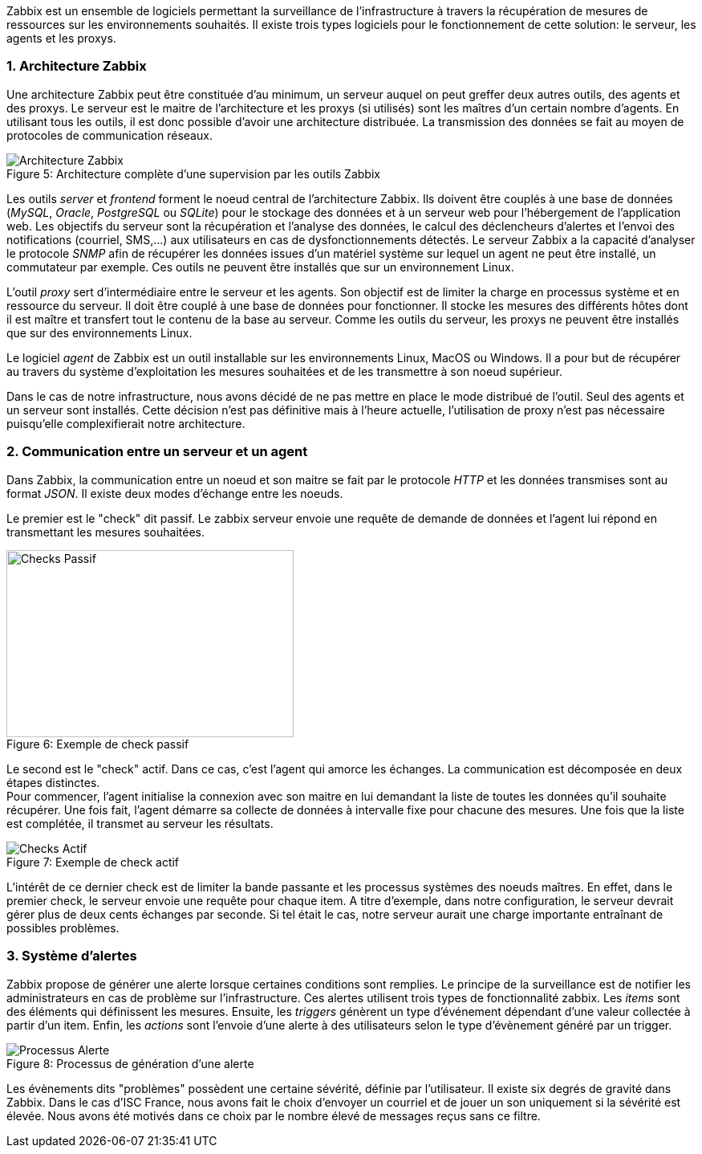 :sectnums:

Zabbix est un ensemble de logiciels permettant la surveillance de l'infrastructure à travers la récupération de mesures de ressources sur les environnements souhaités. Il existe trois types logiciels pour le fonctionnement de cette solution: le serveur, les agents et les proxys.

=== Architecture Zabbix

Une architecture Zabbix peut être constituée d'au minimum, un serveur auquel on peut greffer deux autres outils, des agents et des proxys. Le serveur est le maitre de l'architecture et les proxys (si utilisés) sont les maîtres d'un certain nombre d'agents. En utilisant tous les outils, il est donc possible d'avoir une architecture distribuée. La transmission des données se fait au moyen de protocoles de communication réseaux.

[[img-sunset]]
image::./Images/Architecture_Zabbix.png[caption="Figure 5: ", title="Architecture complète d'une supervision par les outils Zabbix"]

<<<

Les outils _server_ et _frontend_ forment le noeud central de l'architecture Zabbix. Ils doivent être couplés à une base de données (_MySQL_, _Oracle_, _PostgreSQL_ ou _SQLite_) pour le stockage des données et à un serveur web pour l'hébergement de l'application web. Les objectifs du serveur sont la récupération et l'analyse des données, le calcul des déclencheurs d'alertes et l'envoi des notifications (courriel, SMS,...) aux utilisateurs en cas de dysfonctionnements détectés. Le serveur Zabbix a la capacité d'analyser le protocole _SNMP_ afin de récupérer les données issues d'un matériel système sur lequel un agent ne peut être installé, un commutateur par exemple. Ces outils ne peuvent être installés que sur un environnement Linux.

L'outil _proxy_ sert d'intermédiaire entre le serveur et les agents. Son objectif est de limiter la charge en processus système et en ressource du serveur. Il doit être couplé à une base de données pour fonctionner. Il stocke les mesures des différents hôtes dont il est maître et transfert tout le contenu de la base au serveur. Comme les outils du serveur, les proxys ne peuvent être installés que sur des environnements Linux.

Le logiciel _agent_ de Zabbix est un outil installable sur les environnements Linux, MacOS ou Windows. Il a pour but de récupérer au travers du système d'exploitation les mesures souhaitées et de les transmettre à son noeud supérieur.

Dans le cas de notre infrastructure, nous avons décidé de ne pas mettre en place le mode distribué de l'outil. Seul des agents et un serveur sont installés. Cette décision n'est pas définitive mais à l'heure actuelle, l'utilisation de proxy n'est pas nécessaire puisqu'elle complexifierait notre architecture.

=== Communication entre un serveur et un agent

Dans Zabbix, la communication entre un noeud et son maitre se fait par le protocole _HTTP_ et les données transmises sont au format _JSON_. Il existe deux modes d'échange entre les noeuds.

Le premier est le "check" dit passif. Le zabbix serveur envoie une requête de demande de données et l'agent lui répond en transmettant les mesures souhaitées.

[[img-sunset]]
image::./Images/Checks_Passif.png[caption="Figure 6: ", title="Exemple de check passif", width="357.6", height="233.6"]

Le second est le "check" actif. Dans ce cas, c'est l'agent qui amorce les échanges. La communication est décomposée en deux étapes distinctes.
 +
Pour commencer, l'agent initialise la connexion avec son maitre en lui demandant la liste de toutes les données qu'il souhaite récupérer. Une fois fait, l'agent démarre sa collecte de données à intervalle fixe pour chacune des mesures. Une fois que la liste est complétée, il transmet au serveur les résultats.

[[img-sunset]]
image::./Images/Checks_Actif.png[caption="Figure 7: ", title="Exemple de check actif"]

L'intérêt de ce dernier check est de limiter la bande passante et les processus systèmes des noeuds maîtres. En effet, dans le premier check, le serveur envoie une requête pour chaque item. A titre d'exemple, dans notre configuration, le serveur devrait gérer plus de deux cents échanges par seconde. Si tel était le cas, notre serveur aurait une charge importante entraînant de possibles problèmes.

=== Système d'alertes

Zabbix propose de générer une alerte lorsque certaines conditions sont remplies. Le principe de la surveillance est de notifier les administrateurs en cas de problème sur l'infrastructure. Ces alertes utilisent trois types de fonctionnalité zabbix. Les _items_ sont des éléments qui définissent les mesures. Ensuite, les _triggers_ génèrent un type d'événement dépendant d'une valeur collectée à partir d'un item. Enfin, les _actions_ sont l'envoie d'une alerte à des utilisateurs selon le type d'évènement généré par un trigger.

[[img-sunset]]
image::./Images/Processus_Alerte.png[caption="Figure 8: ", title="Processus de génération d'une alerte"]

Les évènements dits "problèmes" possèdent une certaine sévérité, définie par l'utilisateur. Il existe six degrés de gravité dans Zabbix. Dans le cas d'ISC France, nous avons fait le choix d'envoyer un courriel et de jouer un son uniquement si la sévérité est élevée. Nous avons été motivés dans ce choix par le nombre élevé de messages reçus sans ce filtre.

:!sectnums:
